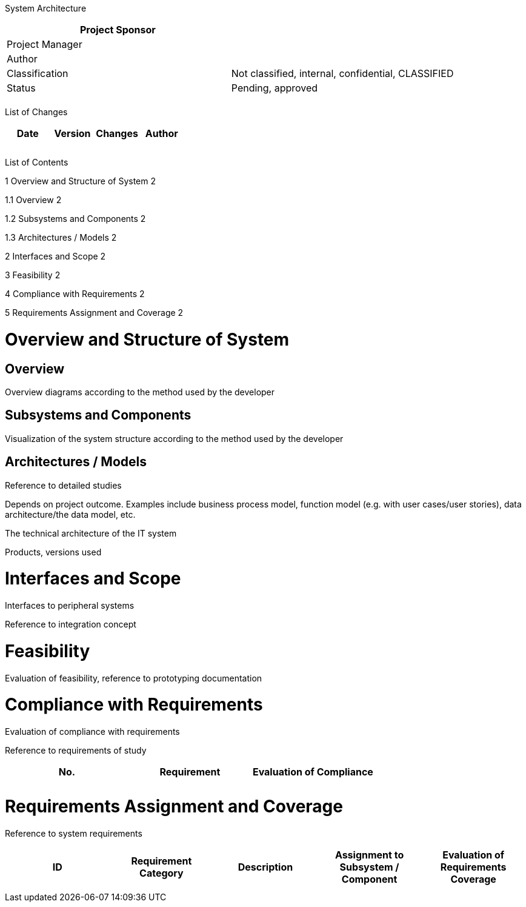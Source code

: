 System Architecture

[cols=",",options="header",]
|==================================================================
|Project Sponsor |
|Project Manager |
|Author |
|Classification |Not classified, internal, confidential, CLASSIFIED
|Status |Pending, approved
| |
|==================================================================

List of Changes

[cols=",,,",options="header",]
|==============================
|Date |Version |Changes |Author
| | | |
| | | |
| | | |
|==============================

List of Contents

1 Overview and Structure of System 2

1.1 Overview 2

1.2 Subsystems and Components 2

1.3 Architectures / Models 2

2 Interfaces and Scope 2

3 Feasibility 2

4 Compliance with Requirements 2

5 Requirements Assignment and Coverage 2

[[overview-and-structure-of-system]]
= Overview and Structure of System

[[overview]]
== Overview

Overview diagrams according to the method used by the developer

[[subsystems-and-components]]
== Subsystems and Components

Visualization of the system structure according to the method used by the developer

[[architectures-models]]
== Architectures / Models

Reference to detailed studies

Depends on project outcome. Examples include business process model, function model (e.g. with user cases/user stories), data architecture/the data model, etc.

The technical architecture of the IT system

Products, versions used

[[interfaces-and-scope]]
= Interfaces and Scope

Interfaces to peripheral systems

Reference to integration concept

[[feasibility]]
= Feasibility

Evaluation of feasibility, reference to prototyping documentation

[[compliance-with-requirements]]
= Compliance with Requirements

Evaluation of compliance with requirements

Reference to requirements of study

[cols=",,",options="header",]
|==========================================
|No. |Requirement |Evaluation of Compliance
| | |
| | |
|==========================================

[[requirements-assignment-and-coverage]]
= Requirements Assignment and Coverage

Reference to system requirements

[cols=",,,,",options="header",]
|=================================================
|ID |Requirement +
Category |Description |Assignment to Subsystem / +
Component |Evaluation of +
Requirements +
Coverage
| | | | |
| | | | |
|=================================================
